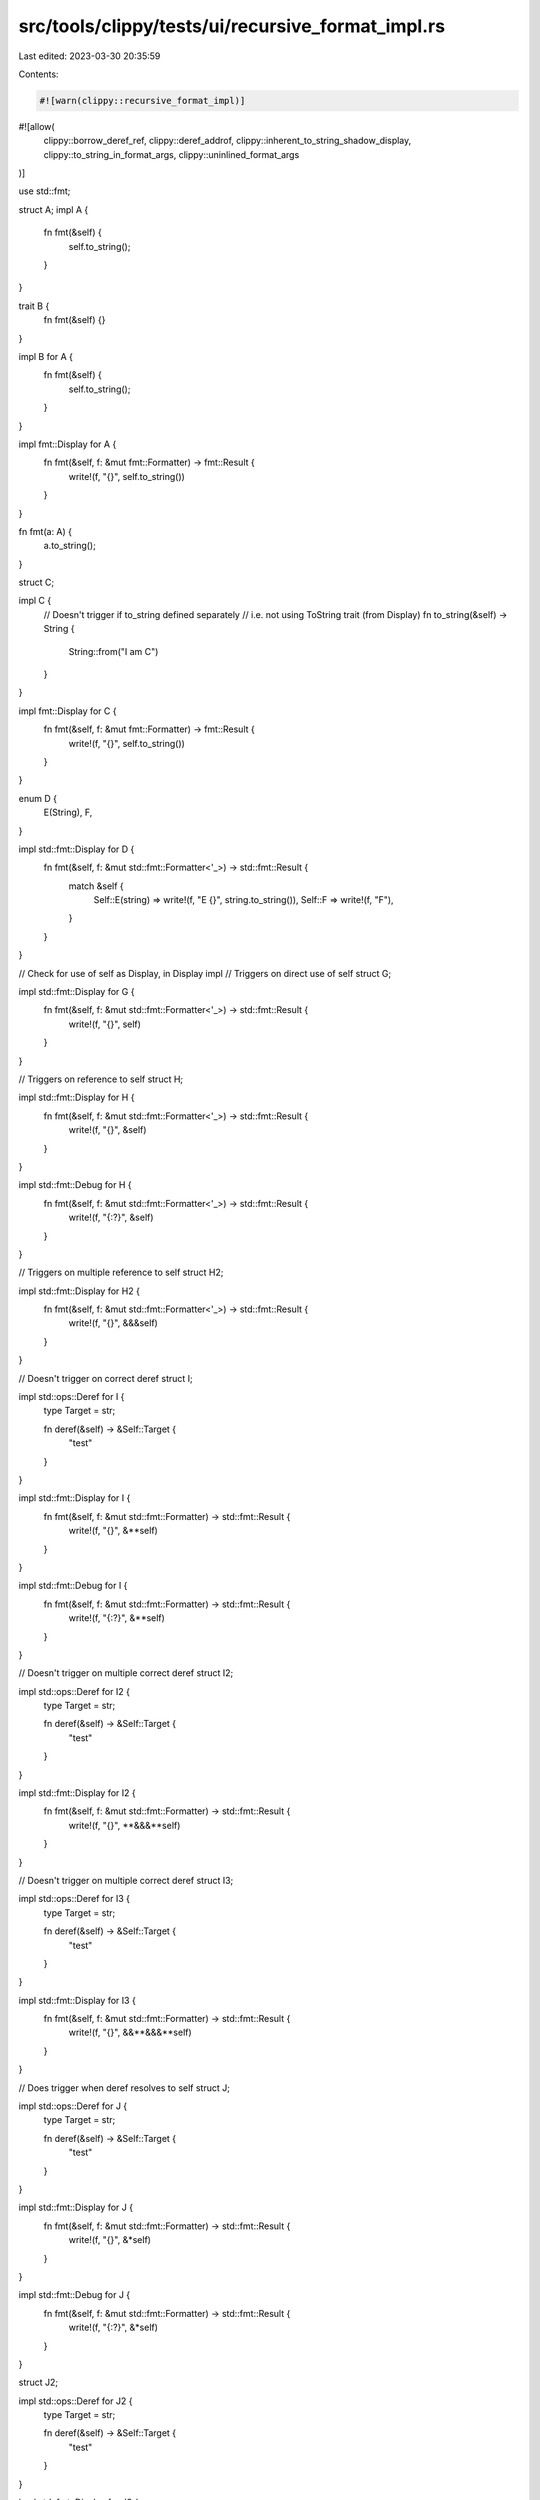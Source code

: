 src/tools/clippy/tests/ui/recursive_format_impl.rs
==================================================

Last edited: 2023-03-30 20:35:59

Contents:

.. code-block:: rs

    #![warn(clippy::recursive_format_impl)]
#![allow(
    clippy::borrow_deref_ref,
    clippy::deref_addrof,
    clippy::inherent_to_string_shadow_display,
    clippy::to_string_in_format_args,
    clippy::uninlined_format_args
)]

use std::fmt;

struct A;
impl A {
    fn fmt(&self) {
        self.to_string();
    }
}

trait B {
    fn fmt(&self) {}
}

impl B for A {
    fn fmt(&self) {
        self.to_string();
    }
}

impl fmt::Display for A {
    fn fmt(&self, f: &mut fmt::Formatter) -> fmt::Result {
        write!(f, "{}", self.to_string())
    }
}

fn fmt(a: A) {
    a.to_string();
}

struct C;

impl C {
    // Doesn't trigger if to_string defined separately
    // i.e. not using ToString trait (from Display)
    fn to_string(&self) -> String {
        String::from("I am C")
    }
}

impl fmt::Display for C {
    fn fmt(&self, f: &mut fmt::Formatter) -> fmt::Result {
        write!(f, "{}", self.to_string())
    }
}

enum D {
    E(String),
    F,
}

impl std::fmt::Display for D {
    fn fmt(&self, f: &mut std::fmt::Formatter<'_>) -> std::fmt::Result {
        match &self {
            Self::E(string) => write!(f, "E {}", string.to_string()),
            Self::F => write!(f, "F"),
        }
    }
}

// Check for use of self as Display, in Display impl
// Triggers on direct use of self
struct G;

impl std::fmt::Display for G {
    fn fmt(&self, f: &mut std::fmt::Formatter<'_>) -> std::fmt::Result {
        write!(f, "{}", self)
    }
}

// Triggers on reference to self
struct H;

impl std::fmt::Display for H {
    fn fmt(&self, f: &mut std::fmt::Formatter<'_>) -> std::fmt::Result {
        write!(f, "{}", &self)
    }
}

impl std::fmt::Debug for H {
    fn fmt(&self, f: &mut std::fmt::Formatter<'_>) -> std::fmt::Result {
        write!(f, "{:?}", &self)
    }
}

// Triggers on multiple reference to self
struct H2;

impl std::fmt::Display for H2 {
    fn fmt(&self, f: &mut std::fmt::Formatter<'_>) -> std::fmt::Result {
        write!(f, "{}", &&&self)
    }
}

// Doesn't trigger on correct deref
struct I;

impl std::ops::Deref for I {
    type Target = str;

    fn deref(&self) -> &Self::Target {
        "test"
    }
}

impl std::fmt::Display for I {
    fn fmt(&self, f: &mut std::fmt::Formatter) -> std::fmt::Result {
        write!(f, "{}", &**self)
    }
}

impl std::fmt::Debug for I {
    fn fmt(&self, f: &mut std::fmt::Formatter) -> std::fmt::Result {
        write!(f, "{:?}", &**self)
    }
}

// Doesn't trigger on multiple correct deref
struct I2;

impl std::ops::Deref for I2 {
    type Target = str;

    fn deref(&self) -> &Self::Target {
        "test"
    }
}

impl std::fmt::Display for I2 {
    fn fmt(&self, f: &mut std::fmt::Formatter) -> std::fmt::Result {
        write!(f, "{}", **&&&**self)
    }
}

// Doesn't trigger on multiple correct deref
struct I3;

impl std::ops::Deref for I3 {
    type Target = str;

    fn deref(&self) -> &Self::Target {
        "test"
    }
}

impl std::fmt::Display for I3 {
    fn fmt(&self, f: &mut std::fmt::Formatter) -> std::fmt::Result {
        write!(f, "{}", &&**&&&**self)
    }
}

// Does trigger when deref resolves to self
struct J;

impl std::ops::Deref for J {
    type Target = str;

    fn deref(&self) -> &Self::Target {
        "test"
    }
}

impl std::fmt::Display for J {
    fn fmt(&self, f: &mut std::fmt::Formatter) -> std::fmt::Result {
        write!(f, "{}", &*self)
    }
}

impl std::fmt::Debug for J {
    fn fmt(&self, f: &mut std::fmt::Formatter) -> std::fmt::Result {
        write!(f, "{:?}", &*self)
    }
}

struct J2;

impl std::ops::Deref for J2 {
    type Target = str;

    fn deref(&self) -> &Self::Target {
        "test"
    }
}

impl std::fmt::Display for J2 {
    fn fmt(&self, f: &mut std::fmt::Formatter) -> std::fmt::Result {
        write!(f, "{}", *self)
    }
}

struct J3;

impl std::ops::Deref for J3 {
    type Target = str;

    fn deref(&self) -> &Self::Target {
        "test"
    }
}

impl std::fmt::Display for J3 {
    fn fmt(&self, f: &mut std::fmt::Formatter) -> std::fmt::Result {
        write!(f, "{}", **&&*self)
    }
}

struct J4;

impl std::ops::Deref for J4 {
    type Target = str;

    fn deref(&self) -> &Self::Target {
        "test"
    }
}

impl std::fmt::Display for J4 {
    fn fmt(&self, f: &mut std::fmt::Formatter) -> std::fmt::Result {
        write!(f, "{}", &&**&&*self)
    }
}

// Doesn't trigger on Debug from Display
struct K;

impl std::fmt::Debug for K {
    fn fmt(&self, f: &mut std::fmt::Formatter) -> std::fmt::Result {
        write!(f, "test")
    }
}

impl std::fmt::Display for K {
    fn fmt(&self, f: &mut std::fmt::Formatter) -> std::fmt::Result {
        write!(f, "{:?}", self)
    }
}

// Doesn't trigger on Display from Debug
struct K2;

impl std::fmt::Debug for K2 {
    fn fmt(&self, f: &mut std::fmt::Formatter) -> std::fmt::Result {
        write!(f, "{}", self)
    }
}

impl std::fmt::Display for K2 {
    fn fmt(&self, f: &mut std::fmt::Formatter) -> std::fmt::Result {
        write!(f, "test")
    }
}

// Doesn't trigger on struct fields
struct L {
    field1: u32,
    field2: i32,
}

impl std::fmt::Display for L {
    fn fmt(&self, f: &mut std::fmt::Formatter) -> std::fmt::Result {
        write!(f, "{},{}", self.field1, self.field2)
    }
}

impl std::fmt::Debug for L {
    fn fmt(&self, f: &mut std::fmt::Formatter) -> std::fmt::Result {
        write!(f, "{:?},{:?}", self.field1, self.field2)
    }
}

// Doesn't trigger on nested enum matching
enum Tree {
    Leaf,
    Node(Vec<Tree>),
}

impl std::fmt::Display for Tree {
    fn fmt(&self, f: &mut fmt::Formatter) -> fmt::Result {
        match self {
            Tree::Leaf => write!(f, "*"),
            Tree::Node(children) => {
                write!(f, "(")?;
                for child in children.iter() {
                    write!(f, "{},", child)?;
                }
                write!(f, ")")
            },
        }
    }
}

impl std::fmt::Debug for Tree {
    fn fmt(&self, f: &mut fmt::Formatter) -> fmt::Result {
        match self {
            Tree::Leaf => write!(f, "*"),
            Tree::Node(children) => {
                write!(f, "(")?;
                for child in children.iter() {
                    write!(f, "{:?},", child)?;
                }
                write!(f, ")")
            },
        }
    }
}

fn main() {
    let a = A;
    a.to_string();
    a.fmt();
    fmt(a);

    let c = C;
    c.to_string();
}


